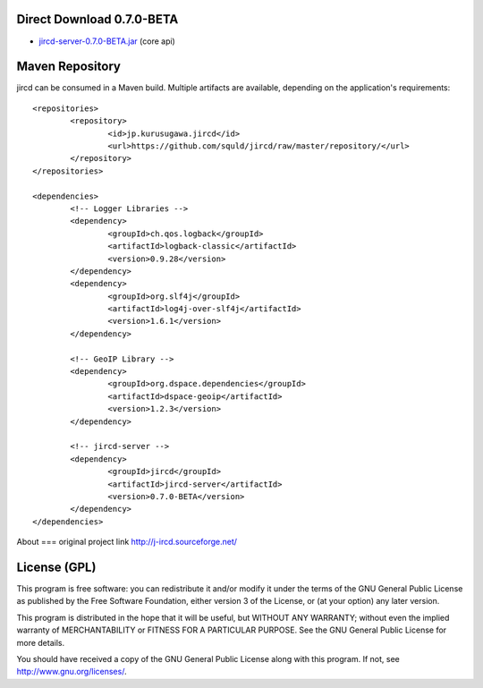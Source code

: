 Direct Download 0.7.0-BETA
=================
- jircd-server-0.7.0-BETA.jar_ (core api)

Maven Repository
===========
jircd can be consumed in a Maven build. Multiple artifacts are available, depending on the application's requirements::

	<repositories>
		<repository>
			<id>jp.kurusugawa.jircd</id>
			<url>https://github.com/squld/jircd/raw/master/repository/</url>
		</repository>
	</repositories>

	<dependencies>
		<!-- Logger Libraries -->
		<dependency>
			<groupId>ch.qos.logback</groupId>
			<artifactId>logback-classic</artifactId>
			<version>0.9.28</version>
		</dependency>
		<dependency>
			<groupId>org.slf4j</groupId>
			<artifactId>log4j-over-slf4j</artifactId>
			<version>1.6.1</version>
		</dependency>

		<!-- GeoIP Library -->
		<dependency>
			<groupId>org.dspace.dependencies</groupId>
			<artifactId>dspace-geoip</artifactId>
			<version>1.2.3</version>
		</dependency>

		<!-- jircd-server -->
		<dependency>
			<groupId>jircd</groupId>
			<artifactId>jircd-server</artifactId>
			<version>0.7.0-BETA</version>
		</dependency>
	</dependencies>


About
===
original project link http://j-ircd.sourceforge.net/

License (GPL)
========

This program is free software: you can redistribute it and/or modify
it under the terms of the GNU General Public License as published by
the Free Software Foundation, either version 3 of the License, or
(at your option) any later version.

This program is distributed in the hope that it will be useful,
but WITHOUT ANY WARRANTY; without even the implied warranty of
MERCHANTABILITY or FITNESS FOR A PARTICULAR PURPOSE. See the
GNU General Public License for more details.

You should have received a copy of the GNU General Public License
along with this program. If not, see http://www.gnu.org/licenses/.

.. _jircd-server-0.7.0-BETA.jar: https://github.com/squld/jircd/raw/master/repository/jircd/jircd-server/0.7.0-BETA/jircd-server-0.7.0-BETA.jar